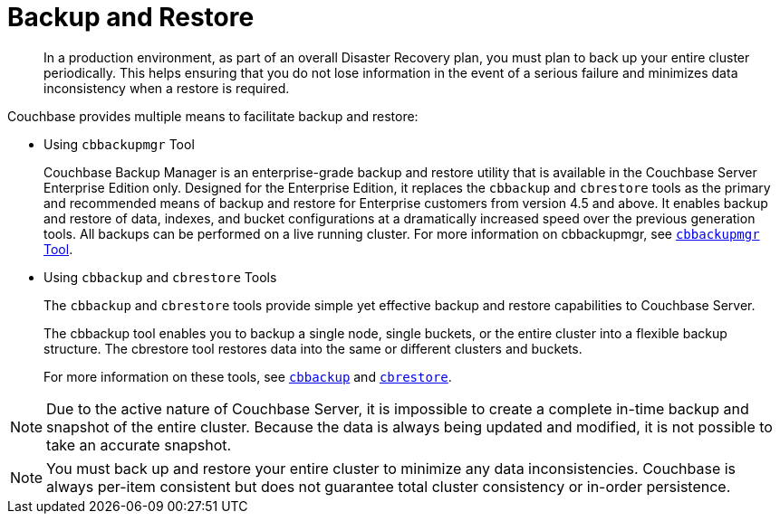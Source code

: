 = Backup and Restore

[abstract]
In a production environment, as part of an overall Disaster Recovery plan, you must plan to back up your entire cluster periodically.
This helps ensuring that you do not lose information in the event of a serious failure and minimizes data inconsistency when a restore is required.

Couchbase provides multiple means to facilitate backup and restore:

* Using [.cmd]`cbbackupmgr` Tool
+
Couchbase Backup Manager is an enterprise-grade backup and restore utility that is available in the Couchbase Server Enterprise Edition only.
Designed for the Enterprise Edition, it replaces the [.cmd]`cbbackup` and [.cmd]`cbrestore` tools as the primary and recommended means of backup and restore for Enterprise customers from version 4.5 and above.
It enables backup and restore of data, indexes, and bucket configurations at a dramatically increased speed over the previous generation tools.
All backups can be performed on a live running cluster.
For more information on cbbackupmgr, see xref:enterprise-backup-restore.adoc[[.cmd]`cbbackupmgr` Tool].

* Using [.cmd]`cbbackup` and [.cmd]`cbrestore` Tools
+
The [.cmd]`cbbackup` and [.cmd]`cbrestore` tools provide simple yet effective backup and restore capabilities to Couchbase Server.
+
The cbbackup tool enables you to backup a single node, single buckets, or the entire cluster into a flexible backup structure.
The cbrestore tool restores data into the same or different clusters and buckets.
+
For more information on these tools, see xref:cli:cbbackup-tool.adoc[[.cmd]`cbbackup`] and xref:cli:cbrestore-tool.adoc[[.cmd]`cbrestore`].

NOTE: Due to the active nature of Couchbase Server, it is impossible to create a complete in-time backup and snapshot of the entire cluster.
Because the data is always being updated and modified, it is not possible to take an accurate snapshot.

NOTE: You must back up and restore your entire cluster to minimize any data inconsistencies.
Couchbase is always per-item consistent but does not guarantee total cluster consistency or in-order persistence.
